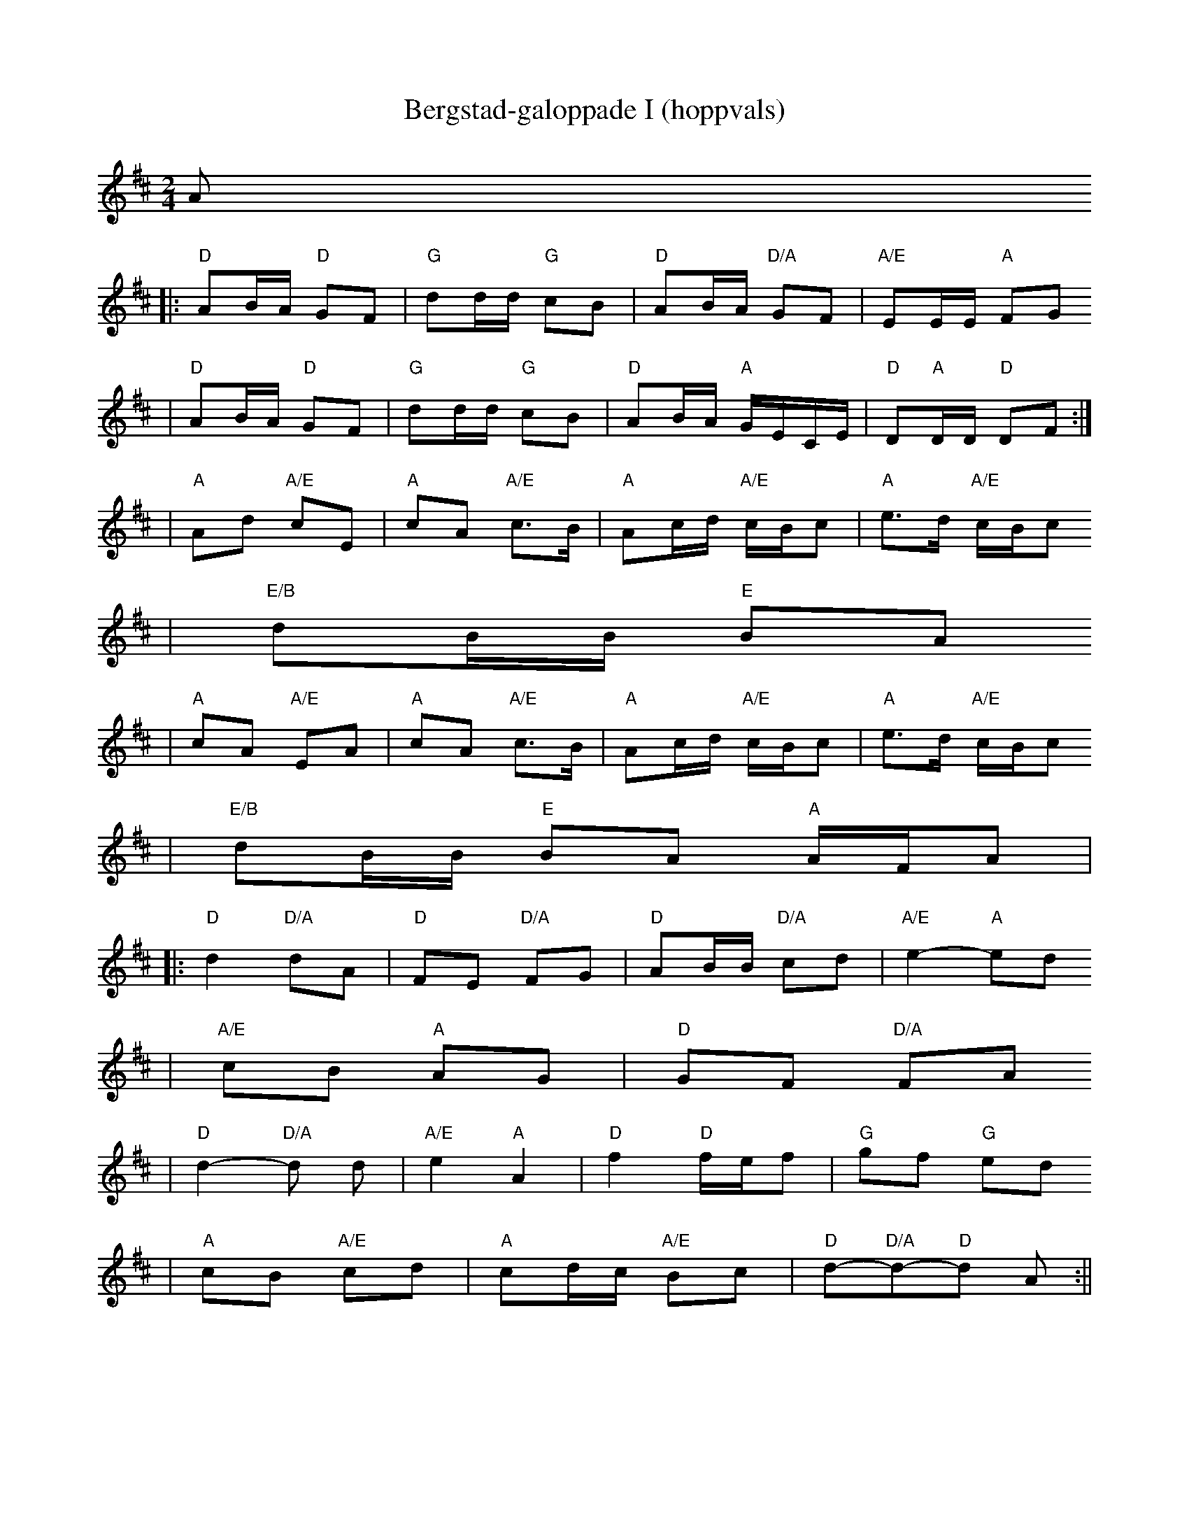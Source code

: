 X:6
T:Bergstad-galoppade I (hoppvals)
R:hoppvals
Z:2003 Brian Wilson <Brian.Wilson@alumni.brown.edu>
Z:#82 in Fel'klang
M:2/4
L:1/8
K:D
A
||: "D"AB/A/ "D"GF | "G"dd/d/ "G"cB | "D"AB/A/ "D/A"GF | "A/E"EE/E/ "A"FG
|   "D"AB/A/ "D"GF | "G"dd/d/ "G"cB | "D"AB/A/ "A"G/E/C/E/ | "D"D"A"D/D/ "D"DF :|
| "A"Ad "A/E"cE | "A"cA "A/E"c>B | "A"Ac/d/ "A/E"c/B/c | "A"e>d "A/E"c/B/c
| "E/B"dB/B/ "E"BA
| "A"cA "A/E"EA | "A"cA "A/E"c>B | "A"Ac/d/ "A/E"c/B/c | "A"e>d "A/E"c/B/c
| "E/B"dB/B/ "E"BA "A"A/F/A |
|: "D"d2 "D/A"dA | "D"FE "D/A"FG | "D"AB/B/ "D/A"cd | "A/E"e2- "A"ed
| "A/E"cB "A"AG | "D"GF "D/A"FA
| "D"d2- "D/A"d d | "A/E"e2 "A"A2 | "D"f2 "D"f/e/f | "G"gf "G"ed
| "A"cB "A/E"cd | "A"cd/c/ "A/E"Bc | "D"d-"D/A"d-"D"d A :||
